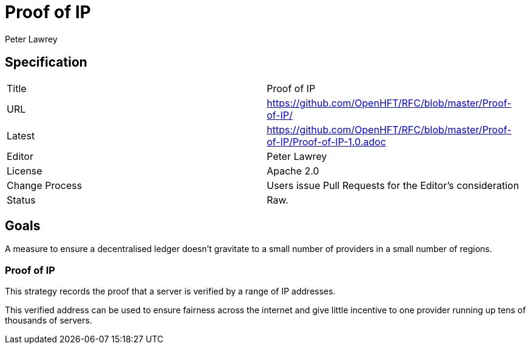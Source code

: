 = Proof of IP
Peter Lawrey

== Specification

|===
| Title   | Proof of IP
| URL     | https://github.com/OpenHFT/RFC/blob/master/Proof-of-IP/
| Latest  | https://github.com/OpenHFT/RFC/blob/master/Proof-of-IP/Proof-of-IP-1.0.adoc
| Editor  | Peter Lawrey
| License | Apache 2.0
| Change Process | Users issue Pull Requests for the Editor's consideration
| Status  | Raw.
|===

== Goals
A measure to ensure a decentralised ledger doesn't gravitate to
a small number of providers in a small number of regions.

=== Proof of IP
This strategy records the proof that a server is verified by a range of IP addresses.

This verified address can be used to ensure fairness across the internet
and give little incentive to one provider running up tens of thousands of servers.

